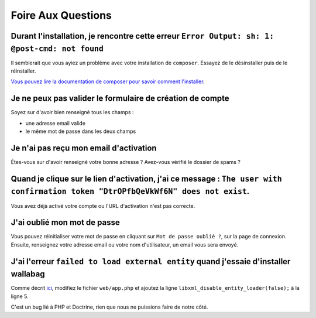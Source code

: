 Foire Aux Questions
===================

Durant l'installation, je rencontre cette erreur ``Error Output: sh: 1: @post-cmd: not found``
----------------------------------------------------------------------------------------------

Il semblerait que vous ayiez un problème avec votre installation de ``composer``. Essayez de le désinstaller puis de le réinstaller.

`Vous pouvez lire la documentation de composer pour savoir comment l'installer
<https://getcomposer.org/doc/00-intro.md>`__.

Je ne peux pas valider le formulaire de création de compte
----------------------------------------------------------

Soyez sur d'avoir bien renseigné tous les champs :

* une adresse email valide
* le même mot de passe dans les deux champs

Je n'ai pas reçu mon email d'activation
---------------------------------------

Êtes-vous sur d'avoir renseigné votre bonne adresse ? Avez-vous vérifié le dossier de spams ?

Quand je clique sur le lien d'activation, j'ai ce message : ``The user with confirmation token "DtrOPfbQeVkWf6N" does not exist``.
----------------------------------------------------------------------------------------------------------------------------------

Vous avez déjà activé votre compte ou l'URL d'activation n'est pas correcte.

J'ai oublié mon mot de passe
----------------------------

Vous pouvez réinitialiser votre mot de passe en cliquant sur ``Mot de passe oublié ?``,
sur la page de connexion. Ensuite, renseignez votre adresse email ou votre nom d'utilisateur,
un email vous sera envoyé.

J'ai l'erreur ``failed to load external entity`` quand j'essaie d'installer wallabag
------------------------------------------------------------------------------------

Comme décrit `ici <https://github.com/wallabag/wallabag/issues/2529>`_, modifiez le fichier ``web/app.php`` et ajoutez la ligne ``libxml_disable_entity_loader(false);`` à la ligne 5.

C'est un bug lié à PHP et Doctrine, rien que nous ne puissions faire de notre côté.
